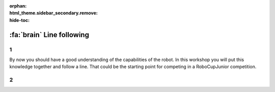 :orphan:
:html_theme.sidebar_secondary.remove:
:hide-toc:

:fa:`brain` Line following
################################

.. article-info::
    :author: :fa:`brain` Programming
    :read-time: 30 min

1
---

By now you should have a good understanding of the capabilities of the robot.
In this workshop you will put this knowledge together and follow a line. That
could be the starting point for competing in a RoboCupJunior competition.


2
---

.. grid:: 1 2 2 2
   :gutter: 2

   .. grid-item::

      In the 'Measuring light' workshop you have learned when the sensor sees
      a black line, and when it doesn't. You can use these values to determine
      what your robot should do. To do so, you need to create a program (also
      called algorithm) that does this.

      There are multiple ways of creating this program. It might help to have
      a look at this picture. What should the robot do if it sees black? What
      should the robot do if it sees white? You can also use the functions
      you created in the previous workshop.

      Since we are only using 1 sensor, we are actually going to follow the
      left or the right side of the line. You are mostly checking whether
      the sensor is on the line or not. The example in this image follows the
      right side of the line.

   .. grid-item::

      .. image:: _media/mirte_line_1_sensor_theory.png
         :width: 350
         :alt: Mirte sensor on a line


.. dropdown:: :fa:`question-circle` Help

   - I do not know what to do:
      - You computer program could be someting like: turn right if you see black, turn
        left if you see white.
   - How can I determine the perfect values:
      - You are trying to see the difference between black and white. You can use the
        measurement for black, and the measurement for white. The best value to use is
        the one in between these two values.
   - The robot worked just now/yesterday, but it fails to work now. And I made no changes:
      - The sensor measures the value of the surface. But the actual value it measures
        can still depend on lots of things. Did the lighting condition change? Are there
        clouds? Can you close the curtains?
